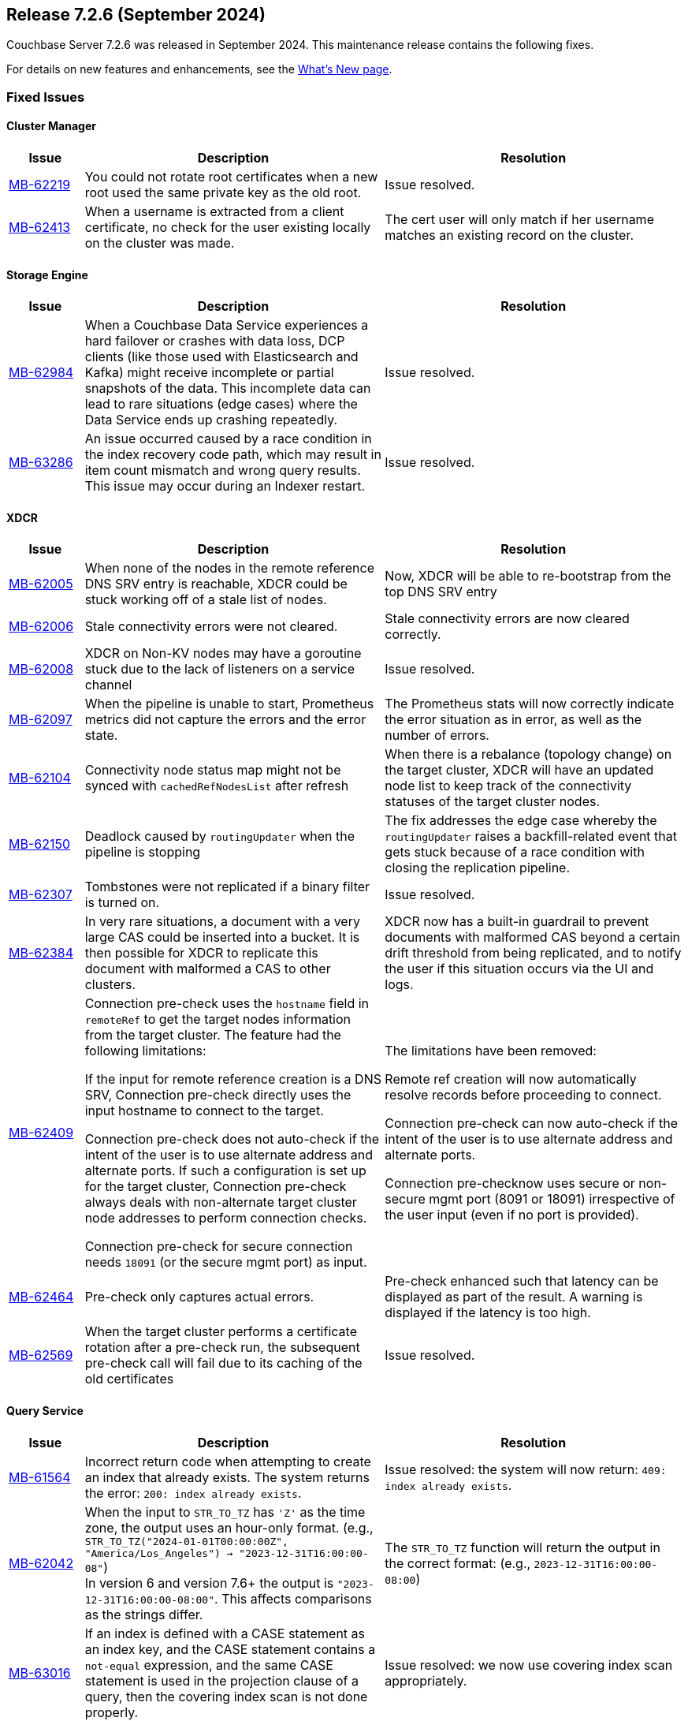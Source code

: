 [#release-726]
== Release 7.2.6 (September 2024)

Couchbase Server 7.2.6 was released in September 2024.
This maintenance release contains the following fixes.

For details on new features and enhancements, see the  xref:introduction:whats-new.adoc[What's New page].


=== Fixed Issues

==== Cluster Manager
[#table-fixed-issues-726-cluster-manager, cols="10,40,40"]
|===
|Issue | Description | Resolution

| https://jira.issues.couchbase.com/browse/MB-62219[MB-62219]
| You could not rotate root certificates when a new root used the same private key as the old root.
| Issue resolved.

| https://jira.issues.couchbase.com/browse/MB-62413[MB-62413]
| When a username is extracted from a client certificate, no check for the user existing locally on the cluster was made.
| The cert user will only match if her username matches an existing record on the cluster.

|===

==== Storage Engine
[#table-fixed-issues-726-storage-engine, cols="10,40,40"]
|===
|Issue | Description | Resolution

| https://jira.issues.couchbase.com/browse/MB-62984[MB-62984]
| When a Couchbase Data Service experiences a hard failover or crashes with data loss, DCP clients (like those used with Elasticsearch and Kafka) might receive incomplete or partial snapshots of the data. This incomplete data can lead to  rare situations (edge cases) where the Data Service ends up crashing repeatedly.
| Issue resolved.

| https://jira.issues.couchbase.com/browse/MB-63286[MB-63286]
| An issue occurred caused by a race condition in the index recovery code path, which may result in item count mismatch and wrong query results. This  issue may occur during an Indexer restart.
| Issue resolved.

|===



==== XDCR

[#table-fixed-issues-726-xdcr, cols="10,40,40"]
|===
|Issue | Description | Resolution

| https://jira.issues.couchbase.com/browse/MB-62005[MB-62005]
| When none of the nodes in the remote reference DNS SRV entry is reachable, XDCR could be stuck working off of a stale list of nodes.
| Now, XDCR will be able to re-bootstrap from the top DNS SRV entry

| https://jira.issues.couchbase.com/browse/MB-62006[MB-62006]
| Stale connectivity errors were not cleared.
| Stale connectivity errors are now cleared correctly.

| https://jira.issues.couchbase.com/browse/MB-62008[MB-62008]
| XDCR on Non-KV nodes may have a goroutine stuck due to the lack of listeners on a service channel
| Issue resolved.

| https://jira.issues.couchbase.com/browse/MB-62097[MB-62097]
| When the pipeline is unable to start, Prometheus metrics did not capture the errors and the error state.
| The Prometheus stats will now correctly indicate the error situation as in error, as  well as the number of errors.

| https://jira.issues.couchbase.com/browse/MB-62104[MB-62104]
| Connectivity node status map might not be synced with `cachedRefNodesList` after refresh
| When there is a rebalance (topology change) on the target cluster, XDCR will have an updated node list to keep track of the connectivity statuses of the target cluster nodes.

| https://jira.issues.couchbase.com/browse/MB-62150[MB-62150]
| Deadlock caused by `routingUpdater` when the pipeline is stopping
| The fix addresses the edge case whereby the `routingUpdater` raises a backfill-related event that gets stuck because of a race condition with closing the replication pipeline.

| https://jira.issues.couchbase.com/browse/MB-62307[MB-62307]
| Tombstones were not replicated if a binary filter is turned on.
| Issue resolved.

| https://jira.issues.couchbase.com/browse/MB-62384[MB-62384]
| In very rare situations, a document with a very large CAS could be inserted into a bucket. It is then possible for XDCR to replicate this document with malformed a CAS to other clusters.
|  XDCR now has a built-in guardrail to prevent documents with malformed CAS beyond a certain drift threshold from being replicated, and to notify the user if this situation occurs via the UI and logs.

| https://jira.issues.couchbase.com/browse/MB-62409[MB-62409]
| Connection pre-check uses the `hostname` field in `remoteRef` to get the target nodes information from the target cluster.
The feature had the following limitations:

If the input for remote reference creation is a DNS SRV,
  Connection pre-check directly uses the input hostname to connect to the target.

Connection pre-check does not  auto-check if the intent of the user is to use alternate address and alternate ports.
  If such a configuration is set up for the target cluster,
  Connection pre-check always deals with non-alternate target cluster node addresses to perform connection checks.

Connection pre-check for secure connection needs `18091` (or the secure mgmt port) as input.

| The limitations have been removed:

Remote ref creation will now automatically resolve records before proceeding to connect.

 Connection pre-check can now auto-check if the intent of the user is to use alternate address and alternate ports.

Connection pre-checknow uses secure or non-secure mgmt port (8091 or 18091) irrespective of the user input (even if no port is provided).

| https://jira.issues.couchbase.com/browse/MB-62464[MB-62464]
| Pre-check only captures actual errors.
| Pre-check enhanced such that latency can be displayed as part of the result. A warning is displayed if the latency is too high.

| https://jira.issues.couchbase.com/browse/MB-62569[MB-62569]
| When the target cluster performs a certificate rotation after a pre-check run, the subsequent pre-check call will fail due to its caching of the old certificates
| Issue resolved.

|===


==== Query Service

[#table-fixed-issues-726-query-service, cols="10,40,40"]
|===
|Issue | Description | Resolution


| https://jira.issues.couchbase.com/browse/MB-61564[MB-61564]
| Incorrect return code when attempting to create an index that already exists.
The system returns the error: `200: index already exists`.
| Issue resolved: the system will now return: `409: index already exists`.


| https://jira.issues.couchbase.com/browse/MB-62042[MB-62042]
| When the input to `STR_TO_TZ` has `'Z'` as the time zone, the output uses an hour-only format.
  (e.g., `STR_TO_TZ("2024-01-01T00:00:00Z", "America/Los_Angeles") -> "2023-12-31T16:00:00-08"`) +
  In version 6 and version 7.6+ the output is `"2023-12-31T16:00:00-08:00"`.
  This affects comparisons as the strings differ.
| The `STR_TO_TZ` function will return the output in the correct format: (e.g., `2023-12-31T16:00:00-08:00`)

| https://jira.issues.couchbase.com/browse/MB-63016[MB-63016]
| If an index is defined with a CASE statement as an index key, and the CASE statement contains a `not-equal` expression, and the same CASE statement is used in the projection clause of a query, then the covering index scan is not done properly.
| Issue resolved: we now use covering index scan appropriately.

| https://jira.issues.couchbase.com/browse/MB-63091[MB-63091]
| When a remote operation is performed – (e.g., obtaining completed_requests entries from remote nodes  when selecting from `system:completed_requests`), the constructed `creds` parameter isn't properly URL-encoded.
| Issue resolved; parameter is encoded correctly.

| https://jira.issues.couchbase.com/browse/MB-63414[MB-63414]
| If memory_quota is set to a value and Query uses a non-covered array index, it can result in Request has exceeded memory quota error.
| Issue resolved.

|===


==== Eventing Service

[#table-fixed-issues-726-eventing-service, cols="10,40,40"]
|===
|Issue | Description | Resolution

| https://jira.issues.couchbase.com/browse/MB-61877[MB-61877]
| Incorrect CRC-64 encoded value for string argument
| Fixed encoding when the input string contains a null terminator.

|===


==== Analytics Service
[#table-fixed-issues-726-analytics-service, cols="10,40,40"]
|===
|Issue | Description | Resolution

| https://jira.issues.couchbase.com/browse/MB-61493[MB-61493]
| When the Analytics Couchbase link is recovered after encountering a failure, the link status might falsely indicate that the service is still down.
| Issue resolved.

| https://jira.issues.couchbase.com/browse/MB-61764[MB-61764]
| In certain circumstances, a query can fail with an internal error during compilation when an `IN` clause is used in a subquery in combination with other conditions and aggregation operations.
The cause of the failure is due to encountering an intermediate query plan that the compiler does not account for.
| Issue resolved.
|===









